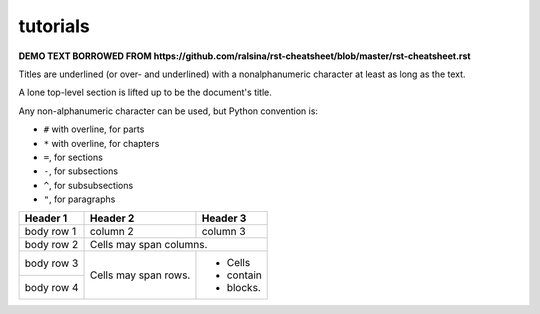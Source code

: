 tutorials
=========

**DEMO TEXT BORROWED FROM https://github.com/ralsina/rst-cheatsheet/blob/master/rst-cheatsheet.rst**

Titles are underlined (or over- and underlined) with
a nonalphanumeric character at least as long as the
text.

A lone top-level section is lifted up to be the
document's title.

Any non-alphanumeric character can be used, but
Python convention is:

* ``#`` with overline, for parts
* ``*`` with overline, for chapters
* ``=``, for sections
* ``-``, for subsections
* ``^``, for subsubsections
* ``"``, for paragraphs

+------------+------------+-----------+
| Header 1   | Header 2   | Header 3  |
+============+============+===========+
| body row 1 | column 2   | column 3  |
+------------+------------+-----------+
| body row 2 | Cells may span columns.|
+------------+------------+-----------+
| body row 3 | Cells may  | - Cells   |
+------------+ span rows. | - contain |
| body row 4 |            | - blocks. |
+------------+------------+-----------+
